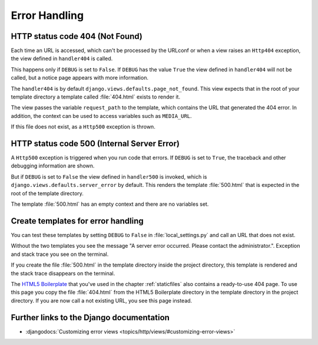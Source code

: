 **************
Error Handling
**************

HTTP status code 404 (Not Found)
================================

Each time an URL is accessed, which can't be processed by the URLconf or when a
view raises an ``Http404`` exception, the view defined in ``handler404`` is
called.

This happens only if ``DEBUG`` is set to ``False``. If ``DEBUG`` has the value
``True`` the view defined in ``handler404`` will not be called, but a notice
page appears with more information.

The ``handler404`` is by default ``django.views.defaults.page_not_found``. This
view expects that in the root of your template directory a template called
:file:`404.html` exists to render it.

The view passes the variable ``request_path`` to the template, which contains
the URL that generated the 404 error. In addition, the context can be used to
access variables such as ``MEDIA_URL``.

If this file does not exist, as a ``Http500`` exception is thrown.

HTTP status code 500 (Internal Server Error)
============================================

A ``Http500`` exception is triggered when you run code that errors. If
``DEBUG`` is set to ``True``, the traceback and other debugging information are
shown.

But if ``DEBUG`` is set to ``False`` the view defined in ``handler500`` is
invoked, which is ``django.views.defaults.server_error`` by default. This
renders the template :file:`500.html` that is expected in the root of the
template directory.

The template :file:`500.html` has an empty context and there are no variables
set.

Create templates for error handling
===================================

You can test these templates by setting ``DEBUG`` to ``False`` in
:file:`local_settings.py` and call an URL that does not exist.

Without the two templates you see the message "A server error occurred. Please
contact the administrator.". Exception and stack trace you see on the terminal.

If you create the file :file:`500.html` in the template directory inside the
project directory, this template is rendered and the stack trace disappears on
the terminal.

The `HTML5 Boilerplate <http://de.html5boilerplate.com/>`_ that you've used in
the chapter :ref:`staticfiles` also contains a ready-to-use 404 page. To use
this page you copy the file :file:`404.html` from the HTML5 Boilerplate
directory in the template directory in the project directory. If you are now
call a not existing URL, you see this page instead.

Further links to the Django documentation
=========================================

* :djangodocs:`Customizing error views <topics/http/views/#customizing-error-views>`
